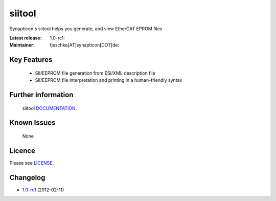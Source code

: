 ****************************************
siitool
****************************************

.. image:: http://forum.synapticon.com/Themes/MinimalistAndEffective_by_SMFSimple/images/logo.png

Synapticon's siitool helps you generate, and view EtherCAT EPROM files

:Latest release: 1.0-rc1:
:Maintainer: fjeschke[AT]synapticon[DOT]de: 

=======
Key Features
=======

   * SII/EEPROM file generation from ESI/XML description file
   * SII/EEPROM file interpretation and printing in a human-friendly syntax

=======
Further information
=======

   siitool `DOCUMENTATION`_.


=======
Known Issues
=======

   None

=======
Licence
=======

Please see `LICENSE`_.

=======
Changelog
=======

* `1.0-rc1`_ (2012-02-11)


.. _DOCUMENTATION: http://synapticon.github.io/siitool/
.. _1.0-rc1: https://github.com/synapticon/siitool/releases/tag/1.0-rc1
.. _LICENSE: https://github.com/synapticon/siitool/blob/master/LICENSE


